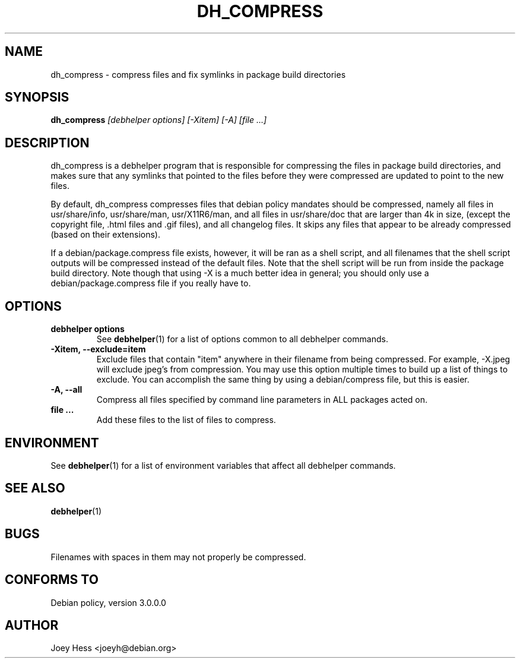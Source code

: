 .TH DH_COMPRESS 1 "" "Debhelper Commands" "Debhelper Commands"
.SH NAME
dh_compress \- compress files and fix symlinks in package build directories
.SH SYNOPSIS
.B dh_compress
.I "[debhelper options] [-Xitem] [-A] [file ...]"
.SH "DESCRIPTION"
dh_compress is a debhelper program that is responsible for compressing
the files in package build directories, and makes sure that any symlinks
that pointed to the files before they were compressed are updated to point
to the new files.
.P
By default, dh_compress compresses files that debian policy mandates should
be compressed, namely all files in usr/share/info, usr/share/man,
usr/X11R6/man, and all files in usr/share/doc that are larger than 4k in size,
(except the copyright file, .html files and .gif files), and all changelog
files. It skips any files that appear to be already compressed (based on their
extensions).
.P
If a debian/package.compress file exists, however, it will be ran as a shell
script, and all filenames that the shell script outputs will be compressed
instead of the default files. Note that the shell script will be run from
inside the package build directory. Note though that using -X is a much
better idea in general; you should only use a debian/package.compress file if
you really have to.
.SH OPTIONS
.TP
.B debhelper options
See
.BR debhelper (1)
for a list of options common to all debhelper commands.
.TP
.B \-Xitem, \--exclude=item
Exclude files that contain "item" anywhere in their filename from being
compressed. For example, -X.jpeg will exclude jpeg's from compression.
You may use this option multiple times to build up a list of things to
exclude. You can accomplish the same thing by using a debian/compress file,
but this is easier.
.TP
.B \-A, \--all
Compress all files specified by command line parameters in ALL packages
acted on.
.TP
.B file ...
Add these files to the list of files to compress.
.SH ENVIRONMENT
See
.BR debhelper (1)
for a list of environment variables that affect all debhelper commands.
.SH "SEE ALSO"
.BR debhelper (1)
.SH BUGS
Filenames with spaces in them may not properly be compressed.
.SH "CONFORMS TO"
Debian policy, version 3.0.0.0
.SH AUTHOR
Joey Hess <joeyh@debian.org>
